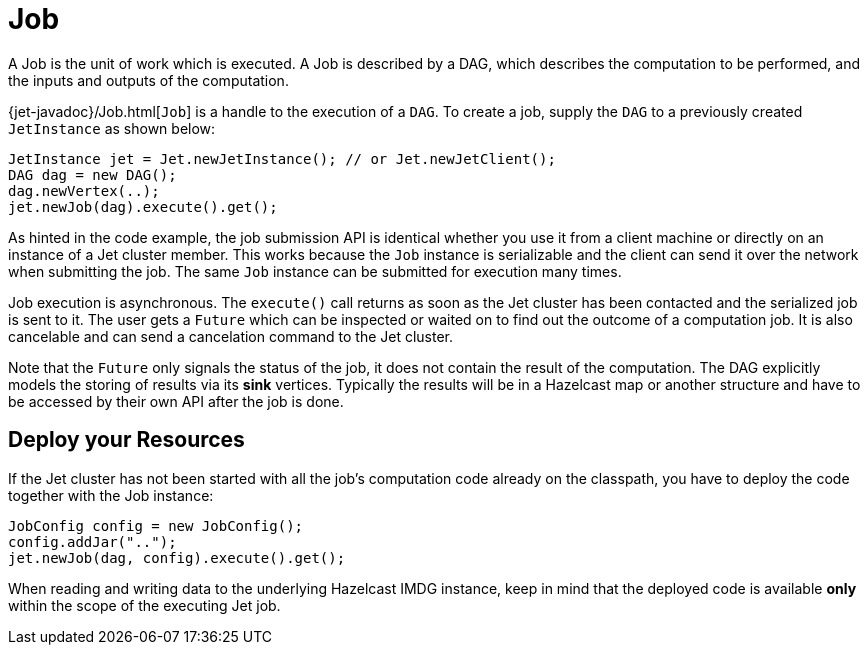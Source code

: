 [[job]]
= Job

A Job is the unit of work which is executed. A Job is described by a
DAG, which describes the computation to be performed, and the inputs and
outputs of the computation.

{jet-javadoc}/Job.html[`Job`]
is a handle to the execution of a `DAG`. To create a job, supply the `DAG`
to a previously created `JetInstance` as shown below:

[source]
----
JetInstance jet = Jet.newJetInstance(); // or Jet.newJetClient();
DAG dag = new DAG();
dag.newVertex(..);
jet.newJob(dag).execute().get();
----

As hinted in the code example, the job submission API is identical
whether you use it from a client machine or directly on an instance of a
Jet cluster member. This works because the `Job` instance is
serializable and the client can send it over the network when submitting
the job. The same `Job` instance can be submitted for execution many
times.

Job execution is asynchronous. The `execute()` call returns as soon as
the Jet cluster has been contacted and the serialized job is sent to it.
The user gets a `Future` which can be inspected or waited on to find out
the outcome of a computation job. It is also cancelable and can send a
cancelation command to the Jet cluster.

Note that the `Future` only signals the status of the job, it does not
contain the result of the computation. The DAG explicitly models the
storing of results via its **sink** vertices. Typically the results will
be in a Hazelcast map or another structure and have to be accessed by
their own API after the job is done.

[[deploy-your-resources]]
== Deploy your Resources

If the Jet cluster has not been started with all the job's computation
code already on the classpath, you have to deploy the code together
with the Job instance:

[source]
----
JobConfig config = new JobConfig();
config.addJar("..");
jet.newJob(dag, config).execute().get();
----

When reading and writing data to the underlying Hazelcast IMDG instance,
keep in mind that the deployed code is available **only** within the
scope of the executing Jet job.
